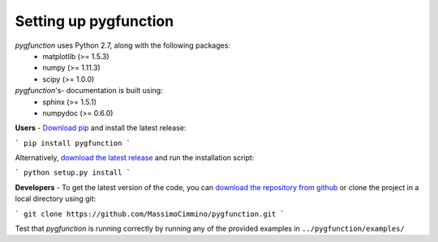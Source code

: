 .. install:

**********************
Setting up pygfunction
**********************

*pygfunction* uses Python 2.7, along with the following packages:
	- matplotlib (>= 1.5.3)
	- numpy (>= 1.11.3)
	- scipy (>= 1.0.0)

*pygfunction*'s- documentation is built using:
	- sphinx (>= 1.5.1)
	- numpydoc (>= 0.6.0)

**Users** - `Download pip <https://pip.pypa.io/en/latest/>`_ and install the
latest release:

```
pip install pygfunction
```

Alternatively, `download the latest release
<https://github.com/MassimoCimmino/pygfunction/releases>`_ and run the
installation script:

```
python setup.py install
```

**Developers** - To get the latest version of the code, you can `download the
repository from github <https://github.com/MassimoCimmino/pygfunction>`_ or
clone the project in a local directory using git:

```
git clone https://github.com/MassimoCimmino/pygfunction.git
```

Test that *pygfunction* is running correctly by running any of the
provided examples in ``../pygfunction/examples/``
